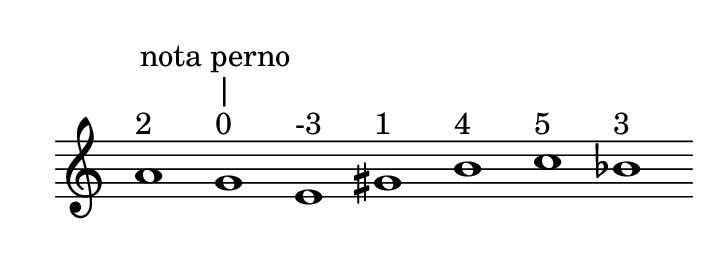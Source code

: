 
\version "2.20.0"       
\language "english" 

#(set! paper-alist (cons '("mio formato" . (cons (* 92 mm) (* 35 mm))) paper-alist))     
\paper {#(set-paper-size "mio formato") top-margin = 4 left-margin = 0}  
\header {tagline = ""}

\relative c'' { 
\cadenzaOn 
\omit Staff.TimeSignature 
\hide Staff.Stem
  
a1^"2" g^"0"^"|"-\tweak self-alignment-X #0 ^"nota perno" 
e^"-3" gs^"1" b^"4" c^"5" bf^"3" 
}
